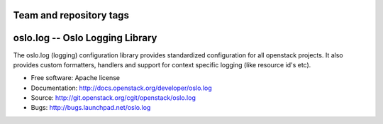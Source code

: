 ========================
Team and repository tags
========================

.. image:: http://governance.openstack.org/badges/oslo.log.svg
    :target: http://governance.openstack.org/reference/tags/index.html

.. Change things from this point on

================================
oslo.log -- Oslo Logging Library
================================

.. image:: https://img.shields.io/pypi/v/oslo.log.svg
    :target: https://pypi.python.org/pypi/oslo.log/
    :alt: Latest Version

.. image:: https://img.shields.io/pypi/dm/oslo.log.svg
    :target: https://pypi.python.org/pypi/oslo.log/
    :alt: Downloads

The oslo.log (logging) configuration library provides standardized
configuration for all openstack projects. It also provides custom
formatters, handlers and support for context specific
logging (like resource id's etc).

* Free software: Apache license
* Documentation: http://docs.openstack.org/developer/oslo.log
* Source: http://git.openstack.org/cgit/openstack/oslo.log
* Bugs: http://bugs.launchpad.net/oslo.log
